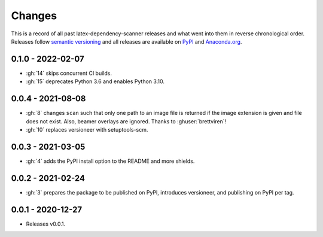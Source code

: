 Changes
=======

This is a record of all past latex-dependency-scanner releases and what went into them
in reverse chronological order. Releases follow `semantic versioning
<https://semver.org/>`_ and all releases are available on `PyPI
<https://pypi.org/project/latex-dependency-scanner>`_ and `Anaconda.org
<https://anaconda.org/pytask/latex-dependency-scanner>`_.


0.1.0 - 2022-02-07
------------------

- :gh:`14` skips concurrent CI builds.
- :gh:`15` deprecates Python 3.6 and enables Python 3.10.


0.0.4 - 2021-08-08
------------------

- :gh:`8` changes ``scan`` such that only one path to an image file is returned if the
  image extension is given and file does not exist. Also, beamer overlays are ignored.
  Thanks to :ghuser:`brettviren`!
- :gh:`10` replaces versioneer with setuptools-scm.


0.0.3 - 2021-03-05
------------------

- :gh:`4` adds the PyPI install option to the README and more shields.


0.0.2 - 2021-02-24
------------------

- :gh:`3` prepares the package to be published on PyPI, introduces versioneer, and
  publishing on PyPI per tag.


0.0.1 - 2020-12-27
------------------

- Releases v0.0.1.
